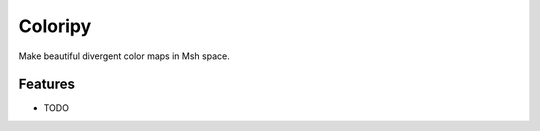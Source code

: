 =============================
Coloripy
=============================

.. image:: https://badge.fury.io/py/coloripy.png
    :target: http://badge.fury.io/py/coloripy

.. image:: https://travis-ci.org/ajshajib/coloripy.png?branch=master
    :target: https://travis-ci.org/ajshajib/coloripy

Make beautiful divergent color maps in Msh space.


Features
--------

* TODO

